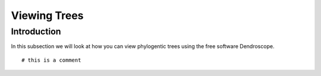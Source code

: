 .. _tree_viewing:

.. role:: greenitalics

=============
Viewing Trees
=============

Introduction
=============

In this subsection we will look at how you can view phylogentic trees using the free software Dendroscope. 

.. parsed-literal::

    :greenitalics:`# this is a comment`